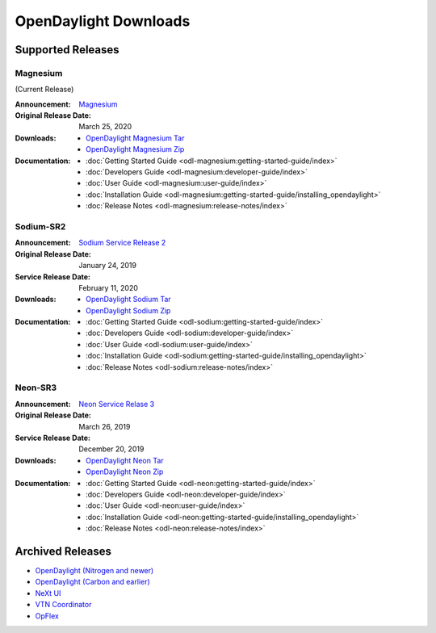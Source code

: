 ######################
OpenDaylight Downloads
######################

Supported Releases
==================

Magnesium
---------

(Current Release)

:Announcement: `Magnesium <https://www.opendaylight.org/what-we-do/current-release/magnesium>`_
:Original Release Date: March 25, 2020

:Downloads:
    * `OpenDaylight Magnesium Tar
      <https://nexus.opendaylight.org/content/repositories/opendaylight.release/org/opendaylight/integration/opendaylight/0.12.0/opendaylight-0.12.0.tar.gz>`_
    * `OpenDaylight Magnesium Zip
      <https://nexus.opendaylight.org/content/repositories/opendaylight.release/org/opendaylight/integration/opendaylight/0.12.0/opendaylight-0.12.0.zip>`_

:Documentation:
    * :doc:`Getting Started Guide <odl-magnesium:getting-started-guide/index>`
    * :doc:`Developers Guide <odl-magnesium:developer-guide/index>`
    * :doc:`User Guide <odl-magnesium:user-guide/index>`
    * :doc:`Installation Guide <odl-magnesium:getting-started-guide/installing_opendaylight>`
    * :doc:`Release Notes <odl-magnesium:release-notes/index>`

Sodium-SR2
----------

:Announcement: `Sodium Service Release 2 <https://www.opendaylight.org/what-we-do/current-release/sodium>`_
:Original Release Date: January 24, 2019
:Service Release Date: February 11, 2020

:Downloads:
    * `OpenDaylight Sodium Tar
      <https://nexus.opendaylight.org/content/repositories/opendaylight.release/org/opendaylight/integration/opendaylight/0.11.2/opendaylight-0.11.2.tar.gz>`_
    * `OpenDaylight Sodium Zip
      <https://nexus.opendaylight.org/content/repositories/opendaylight.release/org/opendaylight/integration/opendaylight/0.11.2/opendaylight-0.11.2.zip>`_

:Documentation:
    * :doc:`Getting Started Guide <odl-sodium:getting-started-guide/index>`
    * :doc:`Developers Guide <odl-sodium:developer-guide/index>`
    * :doc:`User Guide <odl-sodium:user-guide/index>`
    * :doc:`Installation Guide <odl-sodium:getting-started-guide/installing_opendaylight>`
    * :doc:`Release Notes <odl-sodium:release-notes/index>`

Neon-SR3
--------

:Announcement: `Neon Service Relase 3 <https://www.opendaylight.org/announcement/2019/03/26/opendaylight-most-pervasive-open-source-sdn-controller-celebrates-sixth-anniversary-with-neon-release>`_
:Original Release Date: March 26, 2019
:Service Release Date: December 20, 2019

:Downloads:
    * `OpenDaylight Neon Tar
      <https://nexus.opendaylight.org/content/repositories/public/org/opendaylight/integration/opendaylight/0.10.3/opendaylight-0.10.3.tar.gz>`_
    * `OpenDaylight Neon Zip
      <https://nexus.opendaylight.org/content/repositories/public/org/opendaylight/integration/opendaylight/0.10.3/opendaylight-0.10.3.zip>`_

:Documentation:
    * :doc:`Getting Started Guide <odl-neon:getting-started-guide/index>`
    * :doc:`Developers Guide <odl-neon:developer-guide/index>`
    * :doc:`User Guide <odl-neon:user-guide/index>`
    * :doc:`Installation Guide <odl-neon:getting-started-guide/installing_opendaylight>`
    * :doc:`Release Notes <odl-neon:release-notes/index>`

Archived Releases
=================

* `OpenDaylight (Nitrogen and newer) <https://nexus.opendaylight.org/content/repositories/opendaylight.release/org/opendaylight/integration/karaf/>`_
* `OpenDaylight (Carbon and earlier) <https://nexus.opendaylight.org/content/repositories/public/org/opendaylight/integration/distribution-karaf/>`_
* `NeXt UI <https://nexus.opendaylight.org/content/repositories/public/org/opendaylight/next/next/>`_
* `VTN Coordinator <https://nexus.opendaylight.org/content/repositories/public/org/opendaylight/vtn/distribution.vtn-coordinator/>`_
* `OpFlex <https://nexus.opendaylight.org/content/repositories/public/org/opendaylight/opflex/>`_
